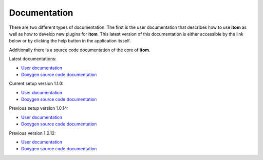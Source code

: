 .. _sec-documentation:

Documentation
==============

There are two different types of documentation. The first is the user documentation that describes how to use **itom** as well as how to develop new plugins for **itom**.
This latest version of this documentation is either accessible by the link below or by clicking the help button in the application itsself.

Additionally there is a source code documentation of the core of **itom**.

Latest documentations:

* `User documentation <http://itom.bitbucket.org/latest/docs>`_
* `Doxygen source code documentation <http://itom.bitbucket.org/latest/doxygen>`_

Current setup version 1.1.0:

* `User documentation <http://itom.bitbucket.org/v1-1-0/docs>`_
* `Doxygen source code documentation <http://itom.bitbucket.org/v1-1-0/doxygen>`_

Previous setup version 1.0.14:

* `User documentation <http://itom.bitbucket.org/v1-0-14/docs>`_
* `Doxygen source code documentation <http://itom.bitbucket.org/v1-0-14/doxygen>`_

Previous version 1.0.13:

* `User documentation <http://itom.bitbucket.org/v1-0-13/docs>`_
* `Doxygen source code documentation <http://itom.bitbucket.org/v1-0-13/doxygen>`_

